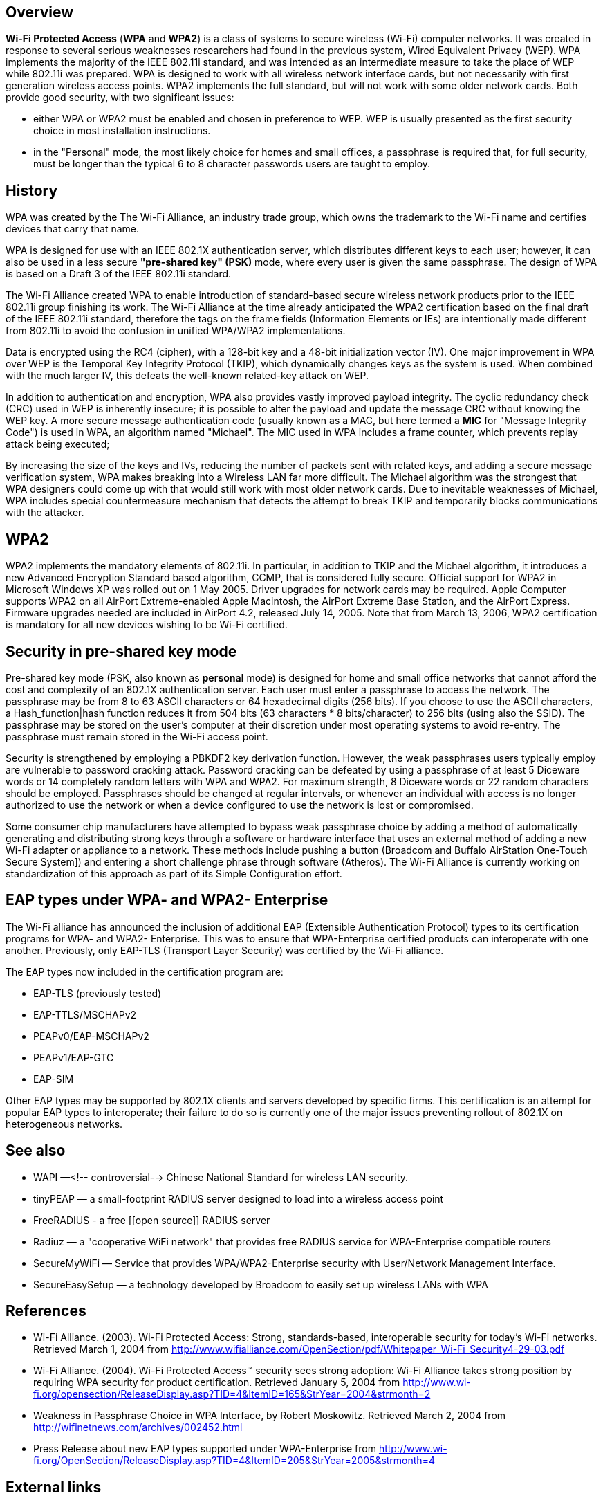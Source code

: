 == Overview

*Wi-Fi Protected Access* (*WPA* and *WPA2*) is a class of systems to secure wireless (Wi-Fi) computer networks. It was created in response to several serious weaknesses researchers had found in the previous system, Wired Equivalent Privacy (WEP). WPA implements the majority of the IEEE 802.11i standard, and was intended as an intermediate measure to take the place of WEP while 802.11i was prepared. WPA is designed to work with all wireless network interface cards, but not necessarily with first generation wireless access points. WPA2 implements the full standard, but will not work with some older network cards. Both provide good security, with two significant issues:

* either WPA or WPA2  must be enabled and chosen in preference to WEP. WEP is usually presented as the first security choice in most installation instructions.
* in the "Personal" mode, the most likely choice for homes and small offices, a passphrase is required that, for full security, must be longer than the typical 6 to 8 character passwords users are taught to employ.

== History

WPA was created by the The Wi-Fi Alliance, an industry trade group, which owns the trademark to the Wi-Fi name and certifies devices that carry that name. 

WPA is designed for use with an IEEE 802.1X authentication server, which distributes different keys to each user; however, it can also be used in a less secure *"pre-shared key" (PSK)* mode, where every user is given the same passphrase. The design of WPA is based on a Draft 3 of the IEEE 802.11i standard.

The Wi-Fi Alliance created WPA to enable introduction of standard-based secure wireless network products prior to the IEEE 802.11i group finishing its work. The Wi-Fi Alliance at the time already anticipated the WPA2 certification based on the final draft of the IEEE 802.11i standard, therefore the tags on the frame fields (Information Elements or IEs) are intentionally made different from 802.11i to avoid the confusion in unified WPA/WPA2 implementations.

Data is encrypted using the RC4 (cipher), with a 128-bit key and a 48-bit initialization vector (IV). One major improvement in WPA over WEP is the Temporal Key Integrity Protocol (TKIP), which dynamically changes keys as the system is used. When combined with the much larger IV, this defeats the well-known related-key attack on WEP.  

In addition to authentication and encryption, WPA also provides vastly improved payload integrity. The cyclic redundancy check (CRC) used in WEP is inherently insecure; it is possible to alter the payload and update the message CRC without knowing the WEP key.  A more secure message authentication code (usually known as a MAC, but here termed a *MIC* for "Message Integrity Code") is used in WPA, an algorithm named "Michael". The MIC used in WPA includes a frame counter, which prevents replay attack being executed;

By increasing the size of the keys and IVs, reducing the number of packets sent with related keys, and adding a secure message verification system, WPA makes breaking into a Wireless LAN far more difficult. The Michael algorithm was the strongest that WPA designers could come up with that would still work with most older network cards. Due to inevitable weaknesses of Michael, WPA includes special countermeasure mechanism that detects the attempt to break TKIP and temporarily blocks communications with the attacker.

== WPA2

WPA2 implements the mandatory elements of 802.11i. In particular, in addition to TKIP and the Michael algorithm, it introduces a new Advanced Encryption Standard based algorithm, CCMP, that is considered fully secure. Official support for WPA2 in Microsoft Windows XP was rolled out on 1 May 2005. Driver upgrades for network cards may be required. Apple Computer supports WPA2 on all AirPort Extreme-enabled Apple Macintosh, the AirPort Extreme Base Station, and the AirPort Express. Firmware upgrades needed are included in AirPort 4.2, released July 14, 2005. Note that from March 13, 2006, WPA2 certification is mandatory for all new devices wishing to be Wi-Fi certified.

== Security in pre-shared key mode

Pre-shared key mode (PSK, also known as *personal* mode) is designed for home and small office networks that cannot afford the cost and complexity of an 802.1X authentication server. Each user must enter a passphrase to access the network. The passphrase may be from 8 to 63 ASCII characters or 64 hexadecimal digits (256 bits). If you choose to use the ASCII characters, a Hash_function|hash function reduces it from 504 bits (63 characters * 8 bits/character) to 256 bits (using also the SSID). The passphrase may be stored on the user's computer at their discretion under most operating systems to avoid re-entry. The passphrase must remain stored in the Wi-Fi access point.

Security is strengthened by employing a PBKDF2 key derivation function. However, the weak passphrases users typically employ are vulnerable to password cracking attack. Password cracking can be defeated by using a passphrase of at least 5 Diceware words or 14 completely random letters with WPA and WPA2. For maximum strength, 8 Diceware words or 22 random characters should be employed. Passphrases should be changed at regular intervals, or whenever an individual with access is no longer authorized to use the network or when a device configured to use the network is lost or compromised.

Some consumer chip manufacturers have attempted to bypass weak passphrase choice by adding a method of automatically generating and distributing strong keys through a software or hardware interface that uses an external method of adding a new Wi-Fi adapter or appliance to a network. These methods include pushing a button (Broadcom and Buffalo AirStation One-Touch Secure System]) and entering a short challenge phrase through software (Atheros). The Wi-Fi Alliance is currently working on standardization of this approach as part of its Simple Configuration effort.

== EAP types under WPA- and WPA2- Enterprise

The Wi-Fi alliance has announced the inclusion of additional EAP (Extensible Authentication Protocol) types to its certification programs for WPA- and WPA2- Enterprise.  This was to ensure that WPA-Enterprise certified products can interoperate with one another.  Previously, only EAP-TLS (Transport Layer Security) was certified by the Wi-Fi alliance.

The EAP types now included in the certification program are:

* EAP-TLS (previously tested)
* EAP-TTLS/MSCHAPv2
* PEAPv0/EAP-MSCHAPv2
* PEAPv1/EAP-GTC
* EAP-SIM

Other EAP types may be supported by 802.1X clients and servers developed by specific firms. This certification is an attempt for popular EAP types to interoperate; their failure to do so is currently one of the major issues preventing rollout of 802.1X on heterogeneous networks.

== See also

* WAPI —<!-- controversial--> Chinese National Standard for wireless LAN security.
* tinyPEAP — a small-footprint RADIUS server designed to load into a wireless access point
* FreeRADIUS - a free [[open source]] RADIUS server
* Radiuz — a "cooperative WiFi network" that provides free RADIUS service for WPA-Enterprise compatible routers
* SecureMyWiFi — Service that provides WPA/WPA2-Enterprise security with User/Network Management Interface.
* SecureEasySetup — a technology developed by Broadcom to easily set up wireless LANs with WPA

== References

* Wi-Fi Alliance. (2003). Wi-Fi Protected Access: Strong, standards-based, interoperable security for today’s Wi-Fi networks. Retrieved March 1, 2004 from http://www.wifialliance.com/OpenSection/pdf/Whitepaper_Wi-Fi_Security4-29-03.pdf
* Wi-Fi Alliance. (2004). Wi-Fi Protected Access&trade; security sees strong adoption: Wi-Fi Alliance takes strong position by requiring WPA security for product certification. Retrieved January 5, 2004 from http://www.wi-fi.org/opensection/ReleaseDisplay.asp?TID=4&ItemID=165&StrYear=2004&strmonth=2
* Weakness in Passphrase Choice in WPA Interface, by Robert Moskowitz. Retrieved March 2, 2004 from http://wifinetnews.com/archives/002452.html
* Press Release about new EAP types supported under WPA-Enterprise from http://www.wi-fi.org/OpenSection/ReleaseDisplay.asp?TID=4&ItemID=205&StrYear=2005&strmonth=4

== External links

* Wi-Fi Alliance's WPA page (http://www.wi-fi.org/opensection/protected_access.asp)
* Wi-Fi Alliance's Interoperability Certificate page (http://www.wi-fi.org/opensection/certification-certificate.asp)
* Network Configuration with WPA (http://www.wi-fiplanet.com/tutorials/article.php/3552826)
* Apple Airport and Wi-Fi Network Security (http://theworld.com/~reinhold/airport.html)
* EAP types supported under WPA-Enterprise (http://www.wi-fi.org/OpenSection/eap.asp)
* Linux WPA/WPA2/IEEE 802.1X Supplicant (http://hostap.epitest.fi/wpa_supplicant/) 
* SmithMicro Quicklink Mobile Software (http://www.smithmicro.com/default.tpl?sku=QLMWA0EE&group=product_full) 
* Steve Gibson's Perfect Passwords(https://www.grc.com/passwords/) 
* GRC's Ultra High Security Password Generators(http://darkvoice.dyndns.org/wlankeygen/ Online WEP-/WPA-Key Generator)
